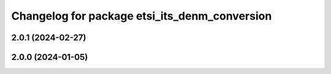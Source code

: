 ^^^^^^^^^^^^^^^^^^^^^^^^^^^^^^^^^^^^^^^^^^^^^^
Changelog for package etsi_its_denm_conversion
^^^^^^^^^^^^^^^^^^^^^^^^^^^^^^^^^^^^^^^^^^^^^^

2.0.1 (2024-02-27)
------------------

2.0.0 (2024-01-05)
------------------
